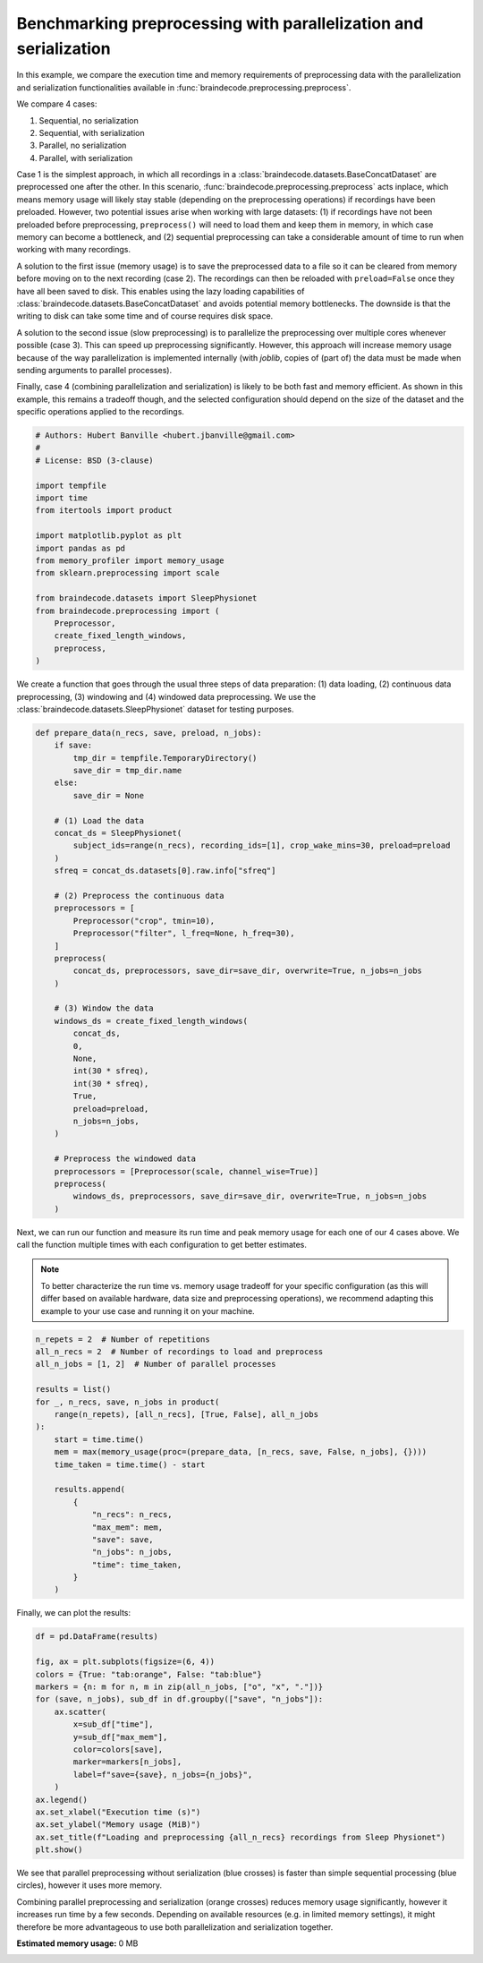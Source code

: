 
.. DO NOT EDIT.
.. THIS FILE WAS AUTOMATICALLY GENERATED BY SPHINX-GALLERY.
.. TO MAKE CHANGES, EDIT THE SOURCE PYTHON FILE:
.. "auto_examples/datasets_io/plot_benchmark_preprocessing.py"
.. LINE NUMBERS ARE GIVEN BELOW.

.. only:: html

    .. note::
        :class: sphx-glr-download-link-note

        :ref:`Go to the end <sphx_glr_download_auto_examples_datasets_io_plot_benchmark_preprocessing.py>`
        to download the full example code.

.. rst-class:: sphx-glr-example-title

.. _sphx_glr_auto_examples_datasets_io_plot_benchmark_preprocessing.py:

.. _benchmark-preprocess-parallel-serial:

Benchmarking preprocessing with parallelization and serialization
=================================================================

In this example, we compare the execution time and memory requirements of
preprocessing data with the parallelization and serialization functionalities
available in :func:`braindecode.preprocessing.preprocess`.

We compare 4 cases:

1. Sequential, no serialization
2. Sequential, with serialization
3. Parallel, no serialization
4. Parallel, with serialization

Case 1 is the simplest approach, in which all recordings in a
:class:`braindecode.datasets.BaseConcatDataset` are preprocessed one after the
other. In this scenario, :func:`braindecode.preprocessing.preprocess` acts
inplace, which means memory usage will likely stay stable (depending on the
preprocessing operations) if recordings have been preloaded. However, two
potential issues arise when working with large datasets: (1) if recordings have
not been preloaded before preprocessing, ``preprocess()`` will need to load them
and keep them in memory, in which case memory can become a bottleneck, and (2)
sequential preprocessing can take a considerable amount of time to run when
working with many recordings.

A solution to the first issue (memory usage) is to save the preprocessed data
to a file so it can be cleared from memory before moving on to the next
recording (case 2). The recordings can then be reloaded with ``preload=False``
once they have all been saved to disk. This enables using the lazy loading
capabilities of :class:`braindecode.datasets.BaseConcatDataset` and avoids
potential memory bottlenecks. The downside is that the writing to disk can take
some time and of course requires disk space.

A solution to the second issue (slow preprocessing) is to parallelize the
preprocessing over multiple cores whenever possible (case 3). This can speed up
preprocessing significantly. However, this approach will increase memory usage
because of the way parallelization is implemented internally (with
`joblib`, copies of (part of) the data must be made when sending arguments to
parallel processes).

Finally, case 4 (combining parallelization and serialization) is likely to be
both fast and memory efficient. As shown in this example, this remains a
tradeoff though, and the selected configuration should depend on the size of
the dataset and the specific operations applied to the recordings.

.. GENERATED FROM PYTHON SOURCE LINES 48-69

.. code-block:: Python


    # Authors: Hubert Banville <hubert.jbanville@gmail.com>
    #
    # License: BSD (3-clause)

    import tempfile
    import time
    from itertools import product

    import matplotlib.pyplot as plt
    import pandas as pd
    from memory_profiler import memory_usage
    from sklearn.preprocessing import scale

    from braindecode.datasets import SleepPhysionet
    from braindecode.preprocessing import (
        Preprocessor,
        create_fixed_length_windows,
        preprocess,
    )


.. GENERATED FROM PYTHON SOURCE LINES 70-74

We create a function that goes through the usual three steps of data
preparation: (1) data loading, (2) continuous data preprocessing,
(3) windowing and (4) windowed data preprocessing. We use the
:class:`braindecode.datasets.SleepPhysionet` dataset for testing purposes.

.. GENERATED FROM PYTHON SOURCE LINES 74-117

.. code-block:: Python



    def prepare_data(n_recs, save, preload, n_jobs):
        if save:
            tmp_dir = tempfile.TemporaryDirectory()
            save_dir = tmp_dir.name
        else:
            save_dir = None

        # (1) Load the data
        concat_ds = SleepPhysionet(
            subject_ids=range(n_recs), recording_ids=[1], crop_wake_mins=30, preload=preload
        )
        sfreq = concat_ds.datasets[0].raw.info["sfreq"]

        # (2) Preprocess the continuous data
        preprocessors = [
            Preprocessor("crop", tmin=10),
            Preprocessor("filter", l_freq=None, h_freq=30),
        ]
        preprocess(
            concat_ds, preprocessors, save_dir=save_dir, overwrite=True, n_jobs=n_jobs
        )

        # (3) Window the data
        windows_ds = create_fixed_length_windows(
            concat_ds,
            0,
            None,
            int(30 * sfreq),
            int(30 * sfreq),
            True,
            preload=preload,
            n_jobs=n_jobs,
        )

        # Preprocess the windowed data
        preprocessors = [Preprocessor(scale, channel_wise=True)]
        preprocess(
            windows_ds, preprocessors, save_dir=save_dir, overwrite=True, n_jobs=n_jobs
        )



.. GENERATED FROM PYTHON SOURCE LINES 118-127

Next, we can run our function and measure its run time and peak memory usage
for each one of our 4 cases above. We call the function multiple times with
each configuration to get better estimates.

.. note::
  To better characterize the run time vs. memory usage tradeoff for your
  specific configuration (as this will differ based on available hardware,
  data size and preprocessing operations), we recommend adapting this example
  to your use case and running it on your machine.

.. GENERATED FROM PYTHON SOURCE LINES 127-151

.. code-block:: Python


    n_repets = 2  # Number of repetitions
    all_n_recs = 2  # Number of recordings to load and preprocess
    all_n_jobs = [1, 2]  # Number of parallel processes

    results = list()
    for _, n_recs, save, n_jobs in product(
        range(n_repets), [all_n_recs], [True, False], all_n_jobs
    ):
        start = time.time()
        mem = max(memory_usage(proc=(prepare_data, [n_recs, save, False, n_jobs], {})))
        time_taken = time.time() - start

        results.append(
            {
                "n_recs": n_recs,
                "max_mem": mem,
                "save": save,
                "n_jobs": n_jobs,
                "time": time_taken,
            }
        )



.. GENERATED FROM PYTHON SOURCE LINES 152-153

Finally, we can plot the results:

.. GENERATED FROM PYTHON SOURCE LINES 153-174

.. code-block:: Python


    df = pd.DataFrame(results)

    fig, ax = plt.subplots(figsize=(6, 4))
    colors = {True: "tab:orange", False: "tab:blue"}
    markers = {n: m for n, m in zip(all_n_jobs, ["o", "x", "."])}
    for (save, n_jobs), sub_df in df.groupby(["save", "n_jobs"]):
        ax.scatter(
            x=sub_df["time"],
            y=sub_df["max_mem"],
            color=colors[save],
            marker=markers[n_jobs],
            label=f"save={save}, n_jobs={n_jobs}",
        )
    ax.legend()
    ax.set_xlabel("Execution time (s)")
    ax.set_ylabel("Memory usage (MiB)")
    ax.set_title(f"Loading and preprocessing {all_n_recs} recordings from Sleep Physionet")
    plt.show()



.. GENERATED FROM PYTHON SOURCE LINES 175-184

We see that parallel preprocessing without serialization (blue crosses) is
faster than simple sequential processing (blue circles), however it uses more
memory.

Combining parallel preprocessing and serialization (orange crosses) reduces
memory usage significantly, however it increases run time by a few seconds.
Depending on available resources (e.g. in limited memory settings), it might
therefore be more advantageous to use both parallelization and serialization
together.

**Estimated memory usage:**  0 MB


.. _sphx_glr_download_auto_examples_datasets_io_plot_benchmark_preprocessing.py:

.. only:: html

  .. container:: sphx-glr-footer sphx-glr-footer-example

    .. container:: sphx-glr-download sphx-glr-download-jupyter

      :download:`Download Jupyter notebook: plot_benchmark_preprocessing.ipynb <plot_benchmark_preprocessing.ipynb>`

    .. container:: sphx-glr-download sphx-glr-download-python

      :download:`Download Python source code: plot_benchmark_preprocessing.py <plot_benchmark_preprocessing.py>`

    .. container:: sphx-glr-download sphx-glr-download-zip

      :download:`Download zipped: plot_benchmark_preprocessing.zip <plot_benchmark_preprocessing.zip>`


.. only:: html

 .. rst-class:: sphx-glr-signature

    `Gallery generated by Sphinx-Gallery <https://sphinx-gallery.github.io>`_
